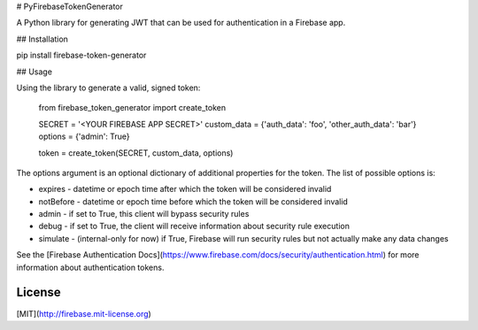 # PyFirebaseTokenGenerator

A Python library for generating JWT that can be used for authentication in a Firebase app.

## Installation

pip install firebase-token-generator

## Usage

Using the library to generate a valid, signed token:

    from firebase_token_generator import create_token

    SECRET = '<YOUR FIREBASE APP SECRET>'
    custom_data = {'auth_data': 'foo', 'other_auth_data': 'bar'}
    options = {'admin': True}

    token = create_token(SECRET, custom_data, options)

The options argument is an optional dictionary of additional properties for the token. The list of possible options is:

* expires - datetime or epoch time after which the token will be considered invalid
* notBefore - datetime or epoch time before which the token will be considered invalid
* admin - if set to True, this client will bypass security rules
* debug - if set to True, the client will receive information about security rule execution
* simulate - (internal-only for now) if True, Firebase will run security rules but not actually make any data changes

See the [Firebase Authentication Docs](https://www.firebase.com/docs/security/authentication.html) for more information about authentication tokens.

License
-------
[MIT](http://firebase.mit-license.org)


